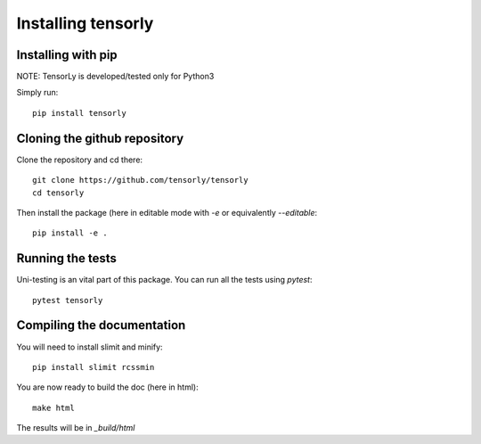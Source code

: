 ===================
Installing tensorly
===================

Installing with pip
===================

NOTE: TensorLy is developed/tested only for Python3

Simply run::

   pip install tensorly


Cloning the github repository
=============================

Clone the repository and cd there::

   git clone https://github.com/tensorly/tensorly
   cd tensorly

Then install the package (here in editable mode with `-e` or equivalently `--editable`::

   pip install -e .

Running the tests
=================

Uni-testing is an vital part of this package.
You can run all the tests using `pytest`::

   pytest tensorly


Compiling the documentation
===========================

You will need to install slimit and minify::

   pip install slimit rcssmin

You are now ready to build the doc (here in html)::

   make html

The results will be in `_build/html`

